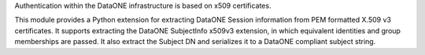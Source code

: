 Authentication within the DataONE infrastructure is based on x509 certificates.

This module provides a Python extension for extracting DataONE Session
information from PEM formatted X.509 v3 certificates. It supports extracting the
DataONE SubjectInfo x509v3 extension, in which equivalent identities and group
memberships are passed. It also extract the Subject DN and serializes it to a
DataONE compliant subject string.

.. graphviz::

  digraph G {
    size = "6,20";
    ratio = "compress";
    "OpenSSL C library" -> "x509v3 Extractor"
    "Python Dev" -> "x509v3 Extractor"

    "DataONE Common" -> "x509v3 Extractor (tests)"
  }
